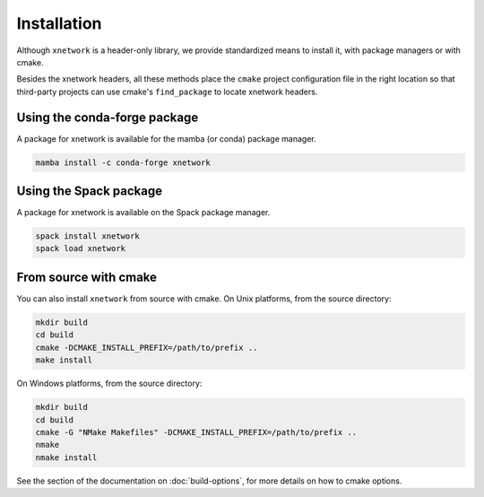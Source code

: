.. Copyright (c) 2017, Johan Mabille and Sylvain Corlay

   Distributed under the terms of the BSD 3-Clause License.

   The full license is in the file LICENSE, distributed with this software.


.. raw:: html

   <style>
   .rst-content .section>img {
       width: 30px;
       margin-bottom: 0;
       margin-top: 0;
       margin-right: 15px;
       margin-left: 15px;
       float: left;
   }
   </style>

Installation
============

Although ``xnetwork`` is a header-only library, we provide standardized means to install it, with package managers or with cmake.

Besides the xnetwork headers, all these methods place the ``cmake`` project configuration file in the right location so that third-party projects can use cmake's ``find_package`` to locate xnetwork headers.

.. image:: conda.svg

Using the conda-forge package
-----------------------------

A package for xnetwork is available for the mamba (or conda) package manager.

.. code::

    mamba install -c conda-forge xnetwork 

.. image:: spack.svg

Using the Spack package
-----------------------

A package for xnetwork is available on the Spack package manager.

.. code::

    spack install xnetwork
    spack load xnetwork

.. image:: cmake.svg

From source with cmake
----------------------

You can also install ``xnetwork`` from source with cmake. On Unix platforms, from the source directory:

.. code::

    mkdir build
    cd build
    cmake -DCMAKE_INSTALL_PREFIX=/path/to/prefix ..
    make install

On Windows platforms, from the source directory:

.. code::

    mkdir build
    cd build
    cmake -G "NMake Makefiles" -DCMAKE_INSTALL_PREFIX=/path/to/prefix ..
    nmake
    nmake install

See the section of the documentation on :doc:`build-options`, for more details on how to cmake options.
